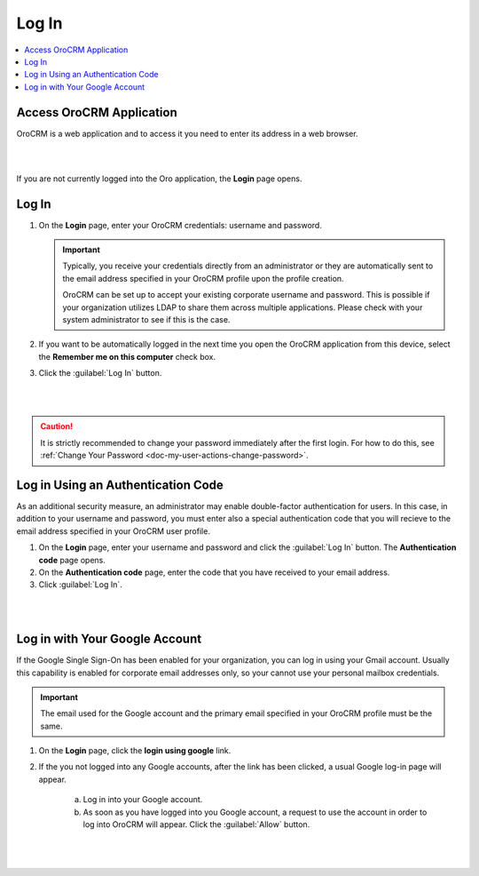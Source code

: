 .. _user-guide-getting-started-log-in:

Log In
======

.. contents:: :local:
   :depth: 3

Access OroCRM Application
^^^^^^^^^^^^^^^^^^^^^^^^^

OroCRM is a web application and to access it you need to enter its address in a web browser.

|

.. image:: ../img/access_oro/application_url.png

|

If you are not currently logged into the Oro application, the **Login** page opens.

Log In
^^^^^^

1. On the **Login** page, enter your OroCRM credentials: username and password.

   .. important::
      Typically, you receive your credentials directly from an administrator or they are automatically sent to the email address specified in your OroCRM profile upon the profile creation.

      OroCRM can be set up to accept your existing corporate username and password. This is possible if your organization utilizes LDAP to share them across multiple applications. Please check with your system administrator to see if this is the case.

2. If you want to be automatically logged in the next time you open the OroCRM application from this device, select the **Remember me on this computer** check box.

3. Click the :guilabel:`Log In` button.

|

.. image:: ../img/access_oro/login_ok.png

|


.. caution::

    It is strictly recommended to change your password immediately after the first login. For how to do this, see :ref:`Change Your Password <doc-my-user-actions-change-password>`.



Log in Using an Authentication Code
^^^^^^^^^^^^^^^^^^^^^^^^^^^^^^^^^^^

As an additional security measure, an administrator may enable double-factor authentication for users. In this case, in addition to your username and password, you must enter also a special authentication code that you will recieve to the email address specified in your OroCRM user profile.


1. On the **Login** page, enter your username and password and click the :guilabel:`Log In` button. The **Authentication code** page opens.

2. On the **Authentication code** page, enter the code that you have received to your email address.

3. Click :guilabel:`Log In`.

|

.. image:: ../img/access_oro/login_authcode.png

|

Log in with Your Google Account
^^^^^^^^^^^^^^^^^^^^^^^^^^^^^^^

If the Google Single Sign-On has been enabled for your organization, you can log in using your Gmail account. Usually this
capability is enabled for corporate email addresses only, so your cannot use your personal mailbox credentials.

.. important::
   The email used for the Google account and the primary email specified in your OroCRM profile must be the same.

1. On the **Login** page, click the **login using google** link.

2. If the you not logged into any Google accounts, after the link has been clicked, a usual Google log-in page will appear.

       a. Log in into your Google account.

       b. As soon as you have logged into you Google account, a request to use the account in order to log into OroCRM will appear. Click the :guilabel:`Allow` button.

       |

       .. image:: ../../admin_guide/img/google_integration/google_connection.jpg

       |








